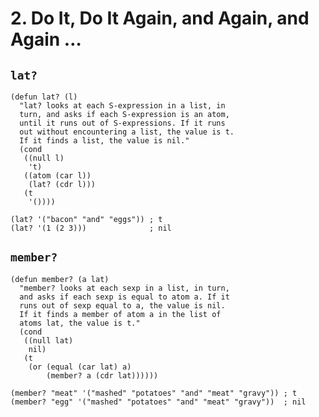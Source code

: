 * 2. Do It, Do It Again, and Again, and Again ...
** ~lat?~
 #+begin_src elisp
 (defun lat? (l)
   "lat? looks at each S-expression in a list, in
   turn, and asks if each S-expression is an atom,
   until it runs out of S-expressions. If it runs
   out without encountering a list, the value is t.
   If it finds a list, the value is nil."
   (cond
    ((null l)
     't)
    ((atom (car l))
     (lat? (cdr l)))
    (t
     '())))

 (lat? '("bacon" "and" "eggs")) ; t
 (lat? '(1 (2 3)))              ; nil
 #+end_src

** ~member?~
#+begin_src elisp
(defun member? (a lat)
  "member? looks at each sexp in a list, in turn,
  and asks if each sexp is equal to atom a. If it
  runs out of sexp equal to a, the value is nil.
  If it finds a member of atom a in the list of
  atoms lat, the value is t."
  (cond
   ((null lat)
    nil)
   (t
    (or (equal (car lat) a)
        (member? a (cdr lat))))))

(member? "meat" '("mashed" "potatoes" "and" "meat" "gravy")) ; t
(member? "egg" '("mashed" "potatoes" "and" "meat" "gravy"))  ; nil
#+end_src

